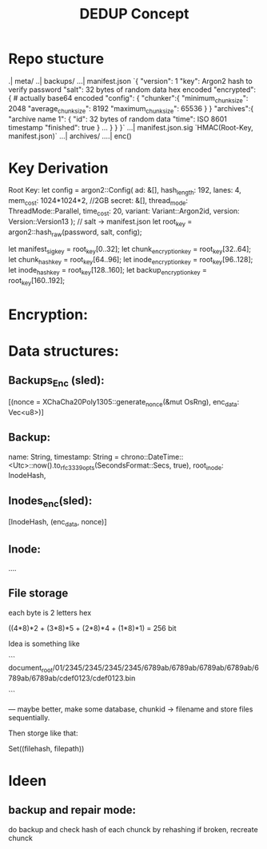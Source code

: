 #+title: DEDUP Concept

* Repo stucture
.| meta/
..| backups/
...| manifest.json
    `{
        "version": 1
        "key": Argon2 hash to verify password
        "salt": 32 bytes of random data hex encoded
        "encrypted": { # actually base64 encoded
            "config": {
                "chunker":{
                    "minimum_chunk_size": 2048
                    "average_chunk_size": 8192
                    "maximum_chunk_size": 65536
                }
            }
            "archives":{
                "archive name 1": {
                    "id": 32 bytes of random data
                    "time": ISO 8601 timestamp
                    "finished": true
                }
                ...
            }
        }
    }`
...| manifest.json.sig
    `HMAC(Root-Key, manifest.json)`
...| archives/
....| enc()


* Key Derivation
Root Key:
    let config = argon2::Config(
        ad: &[],
        hash_length: 192,
        lanes: 4,
        mem_cost: 1024*1024*2, //2GB
        secret: &[],
        thread_mode: ThreadMode::Parallel,
        time_cost: 20,
        variant: Variant::Argon2id,
        version: Version::Version13
    );
    // salt -> manifest.json
    let root_key = argon2::hash_raw(password, salt, config);

    let manifest_sig_key = root_key[0..32];
    let chunk_encryption_key = root_key[32..64];
    let chunk_hash_key = root_key[64..96];
    let inode_encryption_key = root_key[96..128];
    let inode_hash_key = root_key[128..160];
    let backup_encryption_key = root_key[160..192];


* Encryption:

* Data structures:

** Backups_Enc (sled):
[(nonce = XChaCha20Poly1305::generate_nonce(&mut OsRng), enc_data: Vec<u8>)]

** Backup:
name: String,
timestamp: String =
    chrono::DateTime::<Utc>::now().to_rfc3339_opts(SecondsFormat::Secs, true),
root_inode: InodeHash,

** Inodes_enc(sled):
[InodeHash, (enc_data, nonce)]

** Inode:
....

** File storage
each byte is 2 letters hex

((4*8)*2 + (3*8)*5 + (2*8)*4 + (1*8)*1) = 256 bit

Idea is something like

```
document_root/01/2345/2345/2345/2345/6789ab/6789ab/6789ab/6789ab/6789ab/6789ab/cdef0123/cdef0123.bin

```

---
maybe better, make some database, chunkid -> filename and store files sequentially.

Then storge like that:

Set((filehash, filepath))




* Ideen
** backup and repair mode:
	do backup and check hash of each chunck by rehashing
	if broken, recreate chunck


